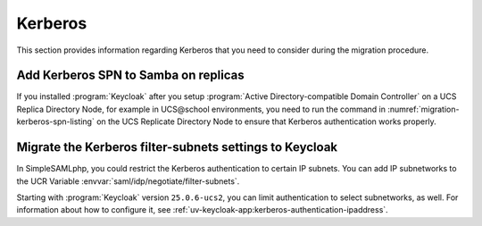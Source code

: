 .. SPDX-FileCopyrightText: 2023-2024 Univention GmbH
..
.. SPDX-License-Identifier: AGPL-3.0-only

.. _migration-kerberos:

Kerberos
========

This section provides information regarding Kerberos
that you need to consider during the migration procedure.

.. _migration-kerberos-spn:

Add Kerberos SPN to Samba on replicas
-------------------------------------

If you installed :program:`Keycloak`
after you setup :program:`Active Directory-compatible Domain Controller`
on a UCS Replica Directory Node,
for example in UCS\@school environments,
you need to run the command in
:numref:`migration-kerberos-spn-listing`
on the UCS Replicate Directory Node
to ensure that Kerberos authentication works properly.



.. code-block:: console
   :caption: Add Kerberos SPN to Samba Replicas
   :name: migration-kerberos-spn-listing

   $ eval "$(ucr shell)"
   $ samba-tool spn add "HTTP/${keycloak_server_sso_fqdn:-ucs-sso-ng.$domainname}"


.. _migration-kerberos-subnets:

Migrate the Kerberos filter-subnets settings to Keycloak
--------------------------------------------------------

In SimpleSAMLphp, you could restrict the Kerberos authentication to certain IP subnets.
You can add IP subnetworks to the UCR Variable :envvar:`saml/idp/negotiate/filter-subnets`.

.. versionadded:: 25.0.6-ucs2

   Add the filter-subnet settings to Keycloak.

Starting with :program:`Keycloak` version ``25.0.6-ucs2``,
you can limit authentication to select subnetworks, as well.
For information about how to configure it, see :ref:`uv-keycloak-app:kerberos-authentication-ipaddress`.

..
   :external+uv-keycloak-app:ref:`kerberos-authentication-ipaddress`.

